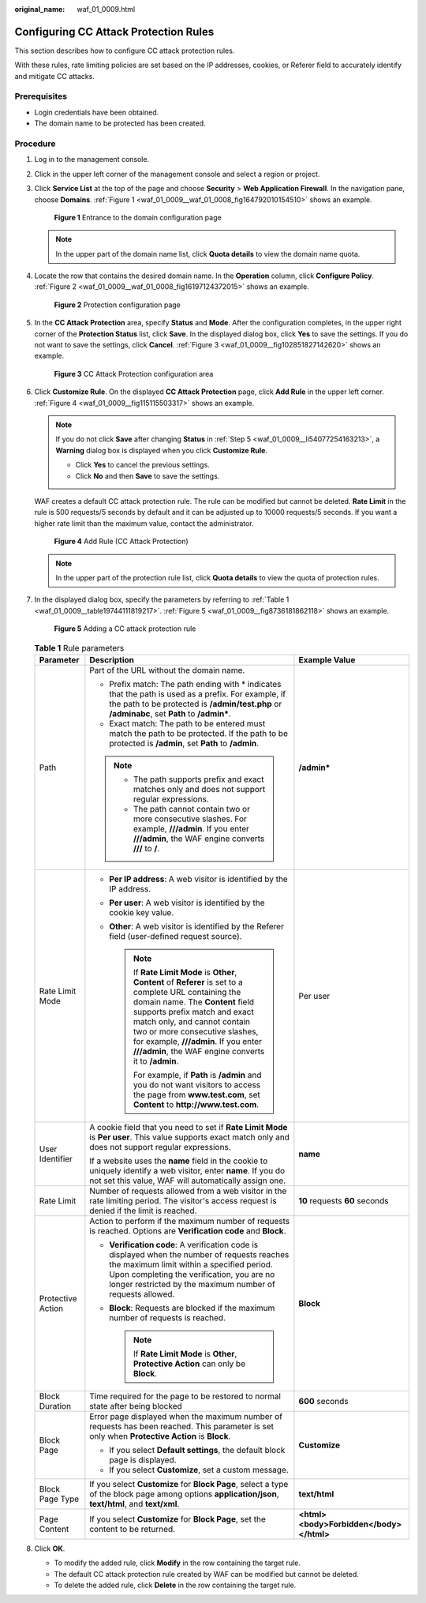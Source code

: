:original_name: waf_01_0009.html

.. _waf_01_0009:

Configuring CC Attack Protection Rules
======================================

This section describes how to configure CC attack protection rules.

With these rules, rate limiting policies are set based on the IP addresses, cookies, or Referer field to accurately identify and mitigate CC attacks.

Prerequisites
-------------

-  Login credentials have been obtained.
-  The domain name to be protected has been created.

Procedure
---------

#. Log in to the management console.

#. Click |image1| in the upper left corner of the management console and select a region or project.

#. Click **Service List** at the top of the page and choose **Security** > **Web Application Firewall**. In the navigation pane, choose **Domains**. :ref:`Figure 1 <waf_01_0009__waf_01_0008_fig164792010154510>` shows an example.

   .. _waf_01_0009__waf_01_0008_fig164792010154510:

   .. figure:: /_static/images/en-us_image_0000001321794478.png
      :alt: **Figure 1** Entrance to the domain configuration page

      **Figure 1** Entrance to the domain configuration page

   .. note::

      In the upper part of the domain name list, click **Quota details** to view the domain name quota.

#. Locate the row that contains the desired domain name. In the **Operation** column, click **Configure Policy**. :ref:`Figure 2 <waf_01_0009__waf_01_0008_fig16197124372015>` shows an example.

   .. _waf_01_0009__waf_01_0008_fig16197124372015:

   .. figure:: /_static/images/en-us_image_0000001321314926.png
      :alt: **Figure 2** Protection configuration page

      **Figure 2** Protection configuration page

#. .. _waf_01_0009__li54077254163213:

   In the **CC Attack Protection** area, specify **Status** and **Mode**. After the configuration completes, in the upper right corner of the **Protection Status** list, click **Save**. In the displayed dialog box, click **Yes** to save the settings. If you do not want to save the settings, click **Cancel**. :ref:`Figure 3 <waf_01_0009__fig102851827142620>` shows an example.

   .. _waf_01_0009__fig102851827142620:

   .. figure:: /_static/images/en-us_image_0000001372914977.png
      :alt: **Figure 3** CC Attack Protection configuration area

      **Figure 3** CC Attack Protection configuration area

#. Click **Customize Rule**. On the displayed **CC Attack Protection** page, click **Add Rule** in the upper left corner. :ref:`Figure 4 <waf_01_0009__fig115115503317>` shows an example.

   .. note::

      If you do not click **Save** after changing **Status** in :ref:`Step 5 <waf_01_0009__li54077254163213>`, a **Warning** dialog box is displayed when you click **Customize Rule**.

      -  Click **Yes** to cancel the previous settings.
      -  Click **No** and then **Save** to save the settings.

   WAF creates a default CC attack protection rule. The rule can be modified but cannot be deleted. **Rate Limit** in the rule is 500 requests/5 seconds by default and it can be adjusted up to 10000 requests/5 seconds. If you want a higher rate limit than the maximum value, contact the administrator.

   .. _waf_01_0009__fig115115503317:

   .. figure:: /_static/images/en-us_image_0000001321314954.png
      :alt: **Figure 4** Add Rule (CC Attack Protection)

      **Figure 4** Add Rule (CC Attack Protection)

   .. note::

      In the upper part of the protection rule list, click **Quota details** to view the quota of protection rules.

#. In the displayed dialog box, specify the parameters by referring to :ref:`Table 1 <waf_01_0009__table19744111819217>`. :ref:`Figure 5 <waf_01_0009__fig8736181862118>` shows an example.

   .. _waf_01_0009__fig8736181862118:

   .. figure:: /_static/images/en-us_image_0000001372914973.png
      :alt: **Figure 5** Adding a CC attack protection rule

      **Figure 5** Adding a CC attack protection rule

   .. _waf_01_0009__table19744111819217:

   .. table:: **Table 1** Rule parameters

      +-----------------------+--------------------------------------------------------------------------------------------------------------------------------------------------------------------------------------------------------------------------------------------------------------------------------------------------------------------------------------------------+-----------------------------------------+
      | Parameter             | Description                                                                                                                                                                                                                                                                                                                                      | Example Value                           |
      +=======================+==================================================================================================================================================================================================================================================================================================================================================+=========================================+
      | Path                  | Part of the URL without the domain name.                                                                                                                                                                                                                                                                                                         | **/admin\***                            |
      |                       |                                                                                                                                                                                                                                                                                                                                                  |                                         |
      |                       | -  Prefix match: The path ending with \* indicates that the path is used as a prefix. For example, if the path to be protected is **/admin/test.php** or **/adminabc**, set **Path** to **/admin\***.                                                                                                                                            |                                         |
      |                       | -  Exact match: The path to be entered must match the path to be protected. If the path to be protected is **/admin**, set **Path** to **/admin**.                                                                                                                                                                                               |                                         |
      |                       |                                                                                                                                                                                                                                                                                                                                                  |                                         |
      |                       | .. note::                                                                                                                                                                                                                                                                                                                                        |                                         |
      |                       |                                                                                                                                                                                                                                                                                                                                                  |                                         |
      |                       |    -  The path supports prefix and exact matches only and does not support regular expressions.                                                                                                                                                                                                                                                  |                                         |
      |                       |    -  The path cannot contain two or more consecutive slashes. For example, **///admin**. If you enter **///admin**, the WAF engine converts **///** to **/**.                                                                                                                                                                                   |                                         |
      +-----------------------+--------------------------------------------------------------------------------------------------------------------------------------------------------------------------------------------------------------------------------------------------------------------------------------------------------------------------------------------------+-----------------------------------------+
      | Rate Limit Mode       | -  **Per IP address**: A web visitor is identified by the IP address.                                                                                                                                                                                                                                                                            | Per user                                |
      |                       | -  **Per user**: A web visitor is identified by the cookie key value.                                                                                                                                                                                                                                                                            |                                         |
      |                       | -  **Other**: A web visitor is identified by the Referer field (user-defined request source).                                                                                                                                                                                                                                                    |                                         |
      |                       |                                                                                                                                                                                                                                                                                                                                                  |                                         |
      |                       |    .. note::                                                                                                                                                                                                                                                                                                                                     |                                         |
      |                       |                                                                                                                                                                                                                                                                                                                                                  |                                         |
      |                       |       If **Rate Limit Mode** is **Other**, **Content** of **Referer** is set to a complete URL containing the domain name. The **Content** field supports prefix match and exact match only, and cannot contain two or more consecutive slashes, for example, **///admin**. If you enter **///admin**, the WAF engine converts it to **/admin**. |                                         |
      |                       |                                                                                                                                                                                                                                                                                                                                                  |                                         |
      |                       |       For example, if **Path** is **/admin** and you do not want visitors to access the page from **www.test.com**, set **Content** to **http://www.test.com**.                                                                                                                                                                                  |                                         |
      +-----------------------+--------------------------------------------------------------------------------------------------------------------------------------------------------------------------------------------------------------------------------------------------------------------------------------------------------------------------------------------------+-----------------------------------------+
      | User Identifier       | A cookie field that you need to set if **Rate Limit Mode** is **Per user**. This value supports exact match only and does not support regular expressions.                                                                                                                                                                                       | **name**                                |
      |                       |                                                                                                                                                                                                                                                                                                                                                  |                                         |
      |                       | If a website uses the **name** field in the cookie to uniquely identify a web visitor, enter **name**. If you do not set this value, WAF will automatically assign one.                                                                                                                                                                          |                                         |
      +-----------------------+--------------------------------------------------------------------------------------------------------------------------------------------------------------------------------------------------------------------------------------------------------------------------------------------------------------------------------------------------+-----------------------------------------+
      | Rate Limit            | Number of requests allowed from a web visitor in the rate limiting period. The visitor's access request is denied if the limit is reached.                                                                                                                                                                                                       | **10** requests **60** seconds          |
      +-----------------------+--------------------------------------------------------------------------------------------------------------------------------------------------------------------------------------------------------------------------------------------------------------------------------------------------------------------------------------------------+-----------------------------------------+
      | Protective Action     | Action to perform if the maximum number of requests is reached. Options are **Verification code** and **Block**.                                                                                                                                                                                                                                 | **Block**                               |
      |                       |                                                                                                                                                                                                                                                                                                                                                  |                                         |
      |                       | -  **Verification code**: A verification code is displayed when the number of requests reaches the maximum limit within a specified period. Upon completing the verification, you are no longer restricted by the maximum number of requests allowed.                                                                                            |                                         |
      |                       | -  **Block**: Requests are blocked if the maximum number of requests is reached.                                                                                                                                                                                                                                                                 |                                         |
      |                       |                                                                                                                                                                                                                                                                                                                                                  |                                         |
      |                       |    .. note::                                                                                                                                                                                                                                                                                                                                     |                                         |
      |                       |                                                                                                                                                                                                                                                                                                                                                  |                                         |
      |                       |       If **Rate Limit Mode** is **Other**, **Protective Action** can only be **Block**.                                                                                                                                                                                                                                                          |                                         |
      +-----------------------+--------------------------------------------------------------------------------------------------------------------------------------------------------------------------------------------------------------------------------------------------------------------------------------------------------------------------------------------------+-----------------------------------------+
      | Block Duration        | Time required for the page to be restored to normal state after being blocked                                                                                                                                                                                                                                                                    | **600** seconds                         |
      +-----------------------+--------------------------------------------------------------------------------------------------------------------------------------------------------------------------------------------------------------------------------------------------------------------------------------------------------------------------------------------------+-----------------------------------------+
      | Block Page            | Error page displayed when the maximum number of requests has been reached. This parameter is set only when **Protective Action** is **Block**.                                                                                                                                                                                                   | **Customize**                           |
      |                       |                                                                                                                                                                                                                                                                                                                                                  |                                         |
      |                       | -  If you select **Default settings**, the default block page is displayed.                                                                                                                                                                                                                                                                      |                                         |
      |                       | -  If you select **Customize**, set a custom message.                                                                                                                                                                                                                                                                                            |                                         |
      +-----------------------+--------------------------------------------------------------------------------------------------------------------------------------------------------------------------------------------------------------------------------------------------------------------------------------------------------------------------------------------------+-----------------------------------------+
      | Block Page Type       | If you select **Customize** for **Block Page**, select a type of the block page among options **application/json**, **text/html**, and **text/xml**.                                                                                                                                                                                             | **text/html**                           |
      +-----------------------+--------------------------------------------------------------------------------------------------------------------------------------------------------------------------------------------------------------------------------------------------------------------------------------------------------------------------------------------------+-----------------------------------------+
      | Page Content          | If you select **Customize** for **Block Page**, set the content to be returned.                                                                                                                                                                                                                                                                  | **<html><body>Forbidden</body></html>** |
      +-----------------------+--------------------------------------------------------------------------------------------------------------------------------------------------------------------------------------------------------------------------------------------------------------------------------------------------------------------------------------------------+-----------------------------------------+

#. Click **OK**.

   -  To modify the added rule, click **Modify** in the row containing the target rule.
   -  The default CC attack protection rule created by WAF can be modified but cannot be deleted.
   -  To delete the added rule, click **Delete** in the row containing the target rule.

.. |image1| image:: /_static/images/en-us_image_0000001372714457.png

